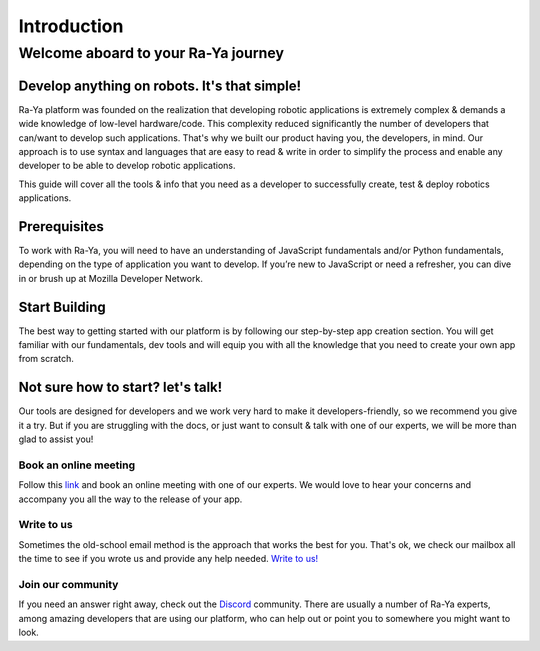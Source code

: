 =======================================
Introduction
=======================================

Welcome aboard to your Ra-Ya journey
=======================================

Develop anything on robots. It's that simple!
-----------------------------------------------

Ra-Ya platform was founded on the realization that developing robotic 
applications is extremely complex & demands a wide knowledge of low-level 
hardware/code. This complexity reduced significantly the number of developers 
that can/want to develop such applications. That's why we built our product 
having you, the developers, in mind. Our approach is to use syntax and 
languages that are easy to read & write in order to simplify the process and 
enable any developer to be able to develop robotic applications.

This guide will cover all the tools & info that you need as a developer to 
successfully create, test & deploy robotics applications.

.. youtube:: lp6skhuDwWg
            :height: 315
            :width: 560
            :align: center


Prerequisites
---------------
To work with Ra-Ya, you will need to have an understanding of JavaScript fundamentals and/or Python fundamentals, depending on the type of application you want to develop. If you’re new to JavaScript or need a refresher, you can dive in or brush up at Mozilla Developer Network.

Start Building
----------------
The best way to getting started with our platform is by following our step-by-step app creation section. You will get familiar with our fundamentals, dev tools and will equip you with all the knowledge that you need to create your own app from scratch.


.. raw:: html
    
    <p>
        <a href="https://www.google.com">
            <button class="create_app_button"> BUILD YOUR FIRST APP </button>
        </a>
    </p>
    

Not sure how to start? let's talk!
------------------------------------
Our tools are designed for developers and we work very hard to make it developers-friendly, so we recommend you give it a try. But if you are struggling with the docs, or just want to consult & talk with one of our experts, we will be more than glad to assist you!

Book an online meeting
^^^^^^^^^^^^^^^^^^^^^^^^^^
Follow this `link <https://calendly.com/unlimitedrobotics/one-on-one-with-unlimited-robotics>`_ and book an online meeting with one of our experts. We would love to hear your concerns and accompany you all the way to the release of your app.

Write to us
^^^^^^^^^^^^^^^
Sometimes the old-school email method is the approach that works the best for you. That's ok, we check our mailbox all the time to see if you wrote us and provide any help needed. `Write to us! <mailto:developer@unlimited-robotics.com>`_

Join our community
^^^^^^^^^^^^^^^^^^^^^^
If you need an answer right away, check out the `Discord <https://discord.com/invite/Db7hrrePhn>`_ community. There are usually a number of Ra-Ya experts, among amazing developers that are using our platform,  who can help out or point you to somewhere you might want to look.